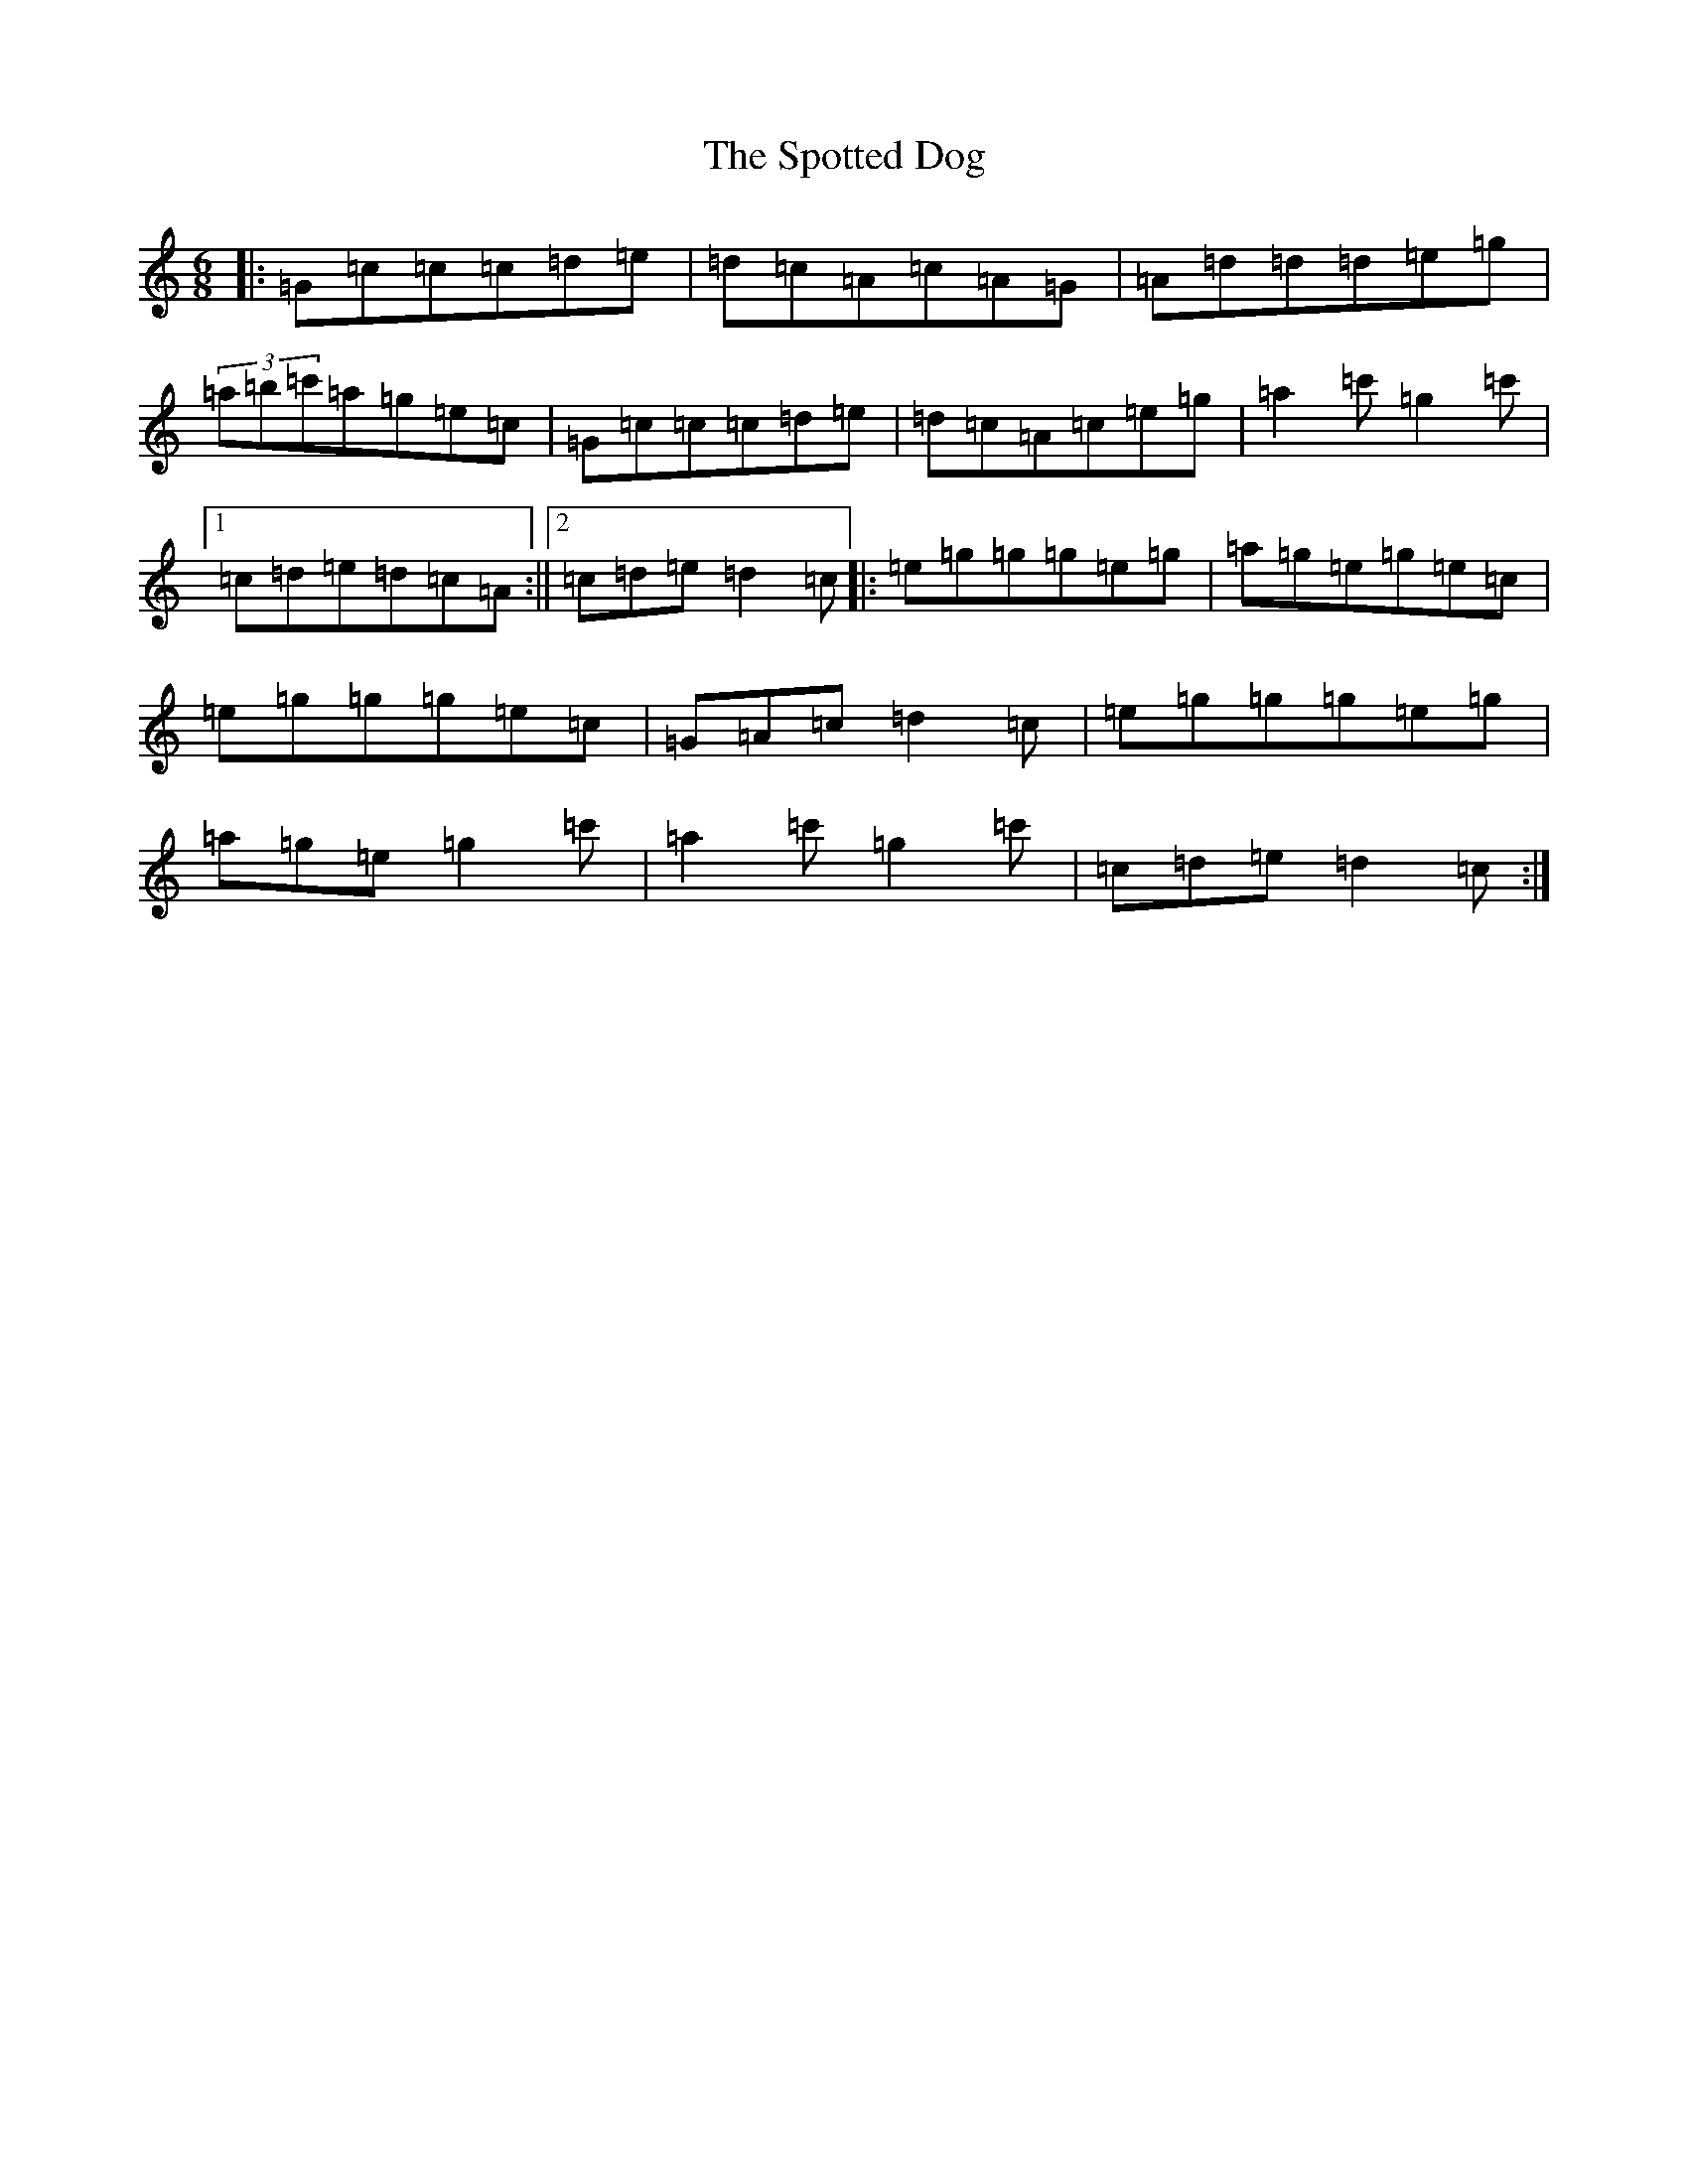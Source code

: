 X: 20054
T: Spotted Dog, The
S: https://thesession.org/tunes/3967#setting16828
Z: A Major
R: jig
M: 6/8
L: 1/8
K: C Major
|:=G=c=c=c=d=e|=d=c=A=c=A=G|=A=d=d=d=e=g|(3=a=b=c'=a=g=e=c|=G=c=c=c=d=e|=d=c=A=c=e=g|=a2=c'=g2=c'|1=c=d=e=d=c=A:||2=c=d=e=d2=c|:=e=g=g=g=e=g|=a=g=e=g=e=c|=e=g=g=g=e=c|=G=A=c=d2=c|=e=g=g=g=e=g|=a=g=e=g2=c'|=a2=c'=g2=c'|=c=d=e=d2=c:|